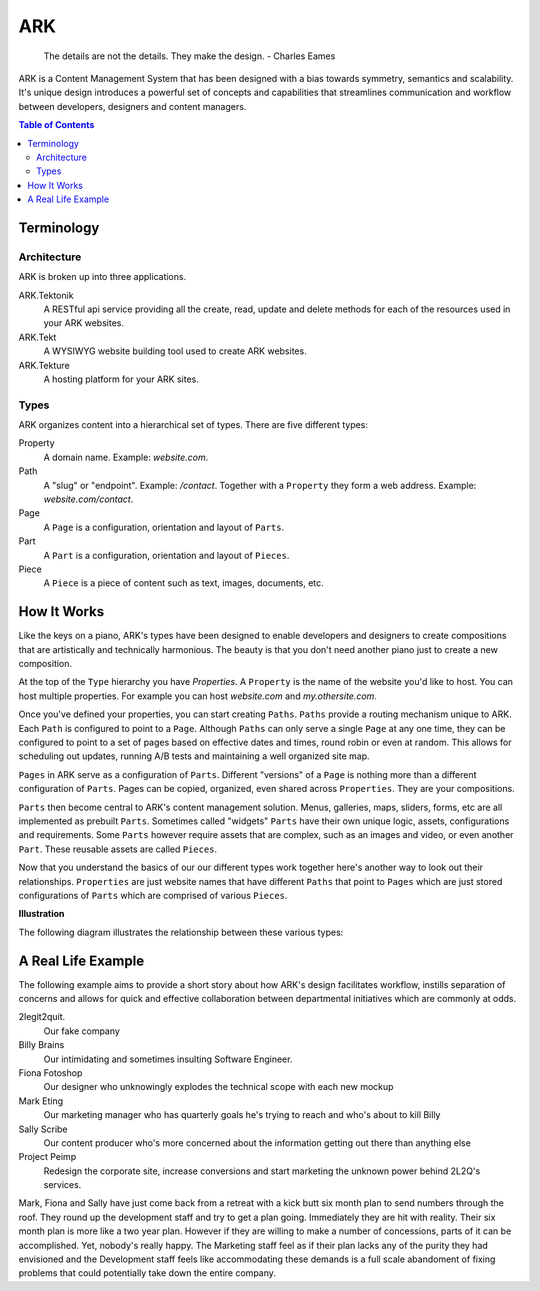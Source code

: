 ==================================================================
ARK
==================================================================

    The details are not the details. They make the design.
    - Charles Eames

ARK is a Content Management System that has been designed with a bias towards symmetry, semantics and scalability. It's unique design introduces a powerful set of concepts and capabilities that streamlines communication and workflow between developers, designers and content managers.

.. _TOP:
.. contents:: Table of Contents
   :depth: 2

Terminology
-----------

Architecture
************
ARK is broken up into three applications.

ARK.Tektonik
   A RESTful api service providing all the create, read, update and delete methods for each of the resources used in your ARK websites.
ARK.Tekt
   A WYSIWYG website building tool used to create ARK websites.
ARK.Tekture
   A hosting platform for your ARK sites. 

Types
*****
ARK organizes content into a hierarchical set of types.  There are five different types:

Property
   A domain name. Example: *website.com*. 

Path
   A "slug" or "endpoint". Example: */contact*. Together with a ``Property`` they form a web address. Example: *website.com/contact*. 

Page
   A ``Page`` is a configuration, orientation and layout of ``Parts``. 

Part
  A ``Part`` is a configuration, orientation and layout of ``Pieces``. 

Piece
  A ``Piece`` is a piece of content such as text, images, documents, etc. 


How It Works
------------
Like the keys on a piano, ARK's types have been designed to enable developers and designers to create compositions that are artistically and technically harmonious. The beauty is that you don't need another piano just to create a new composition.

At the top of the ``Type`` hierarchy you have *Properties*. A ``Property`` is the name of the website you'd like to host. You can host multiple properties. For example you can host *website.com* and *my.othersite.com*. 

Once you've defined your properties, you can start creating ``Paths``. ``Paths`` provide a routing mechanism unique to ARK. Each ``Path`` is configured to point to a ``Page``. Although ``Paths`` can only serve a single ``Page`` at any one time, they can be configured to point to a set of pages based on effective dates and times, round robin or even at random. This allows for scheduling out updates, running A/B tests and maintaining a well organized site map.

``Pages`` in ARK serve as a configuration of ``Parts``. Different "versions" of a ``Page`` is nothing more than a different configuration of ``Parts``. Pages can be copied, organized, even shared across ``Properties``. They are your compositions. 

``Parts`` then become central to ARK's content management solution. Menus, galleries, maps, sliders, forms, etc are all implemented as prebuilt ``Parts``. Sometimes called "widgets" ``Parts`` have their own unique logic, assets, configurations and requirements. Some ``Parts`` however require assets that are complex, such as an images and video, or even another ``Part``. These reusable assets are called ``Pieces``. 

Now that you understand the basics of our our different types work together here's another way to look out their relationships. ``Properties`` are just website names that have different ``Paths`` that point to ``Pages`` which are just stored configurations of ``Parts`` which are comprised of various ``Pieces``. 


**Illustration**

The following diagram illustrates the relationship between these various types:

.. image:: ARK.png
   :scale: 75 %
   :alt: ARK.Types
   :align: right


A Real Life Example
-------------------
The following example aims to provide a short story about how ARK's design facilitates workflow, instills separation of concerns and allows for quick and effective collaboration between departmental initiatives which are commonly at odds.

2legit2quit.
   Our fake company
Billy Brains
   Our intimidating and sometimes insulting Software Engineer.
Fiona Fotoshop
   Our designer who unknowingly explodes the technical scope with each new mockup
Mark Eting
   Our marketing manager who has quarterly goals he's trying to reach and who's about to kill Billy
Sally Scribe
   Our content producer who's more concerned about the information getting out there than anything else
Project Peimp
   Redesign the corporate site, increase conversions and start marketing the unknown power behind 2L2Q's services.

Mark, Fiona and Sally have just come back from a retreat with a kick butt six month plan to send numbers through the roof. They round up the development staff and try to get a plan going. Immediately they are hit with reality. Their six month plan is more like a two year plan. However if they are willing to make a number of concessions, parts of it can be accomplished. Yet, nobody's really happy. The Marketing staff feel as if their plan lacks any of the purity they had envisioned and the Development staff feels like accommodating these demands is a full scale abandoment of fixing problems that could potentially take down the entire company. 





